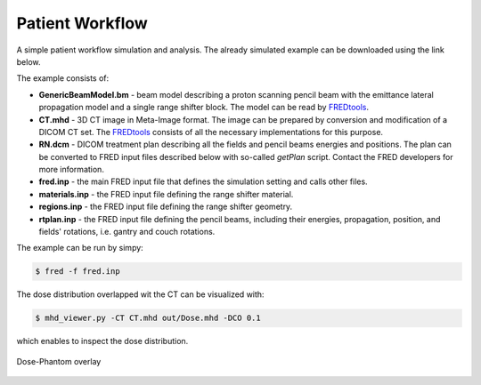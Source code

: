 Patient Workflow
=================================

A simple patient workflow simulation and analysis. The already simulated example can be downloaded using the link below.

.. only:: builder_html

	:download:`Patient Workflow <PatientWorkflow.zip>`.

The example consists of:

- **GenericBeamModel.bm** - beam model describing a proton scanning pencil beam with the emittance lateral propagation model and a single range shifter block. The model can be read by `FREDtools  <https://fredtools.ifj.edu.pl/>`_.
- **CT.mhd** - 3D CT image in Meta-Image format. The image can be prepared by conversion and modification of a DICOM CT set. The `FREDtools  <https://fredtools.ifj.edu.pl/>`_ consists of all the necessary implementations for this purpose.
- **RN.dcm** - DICOM treatment plan describing all the fields and pencil beams energies and positions. The plan can be converted to FRED input files described below with so-called *getPlan* script. Contact the FRED developers for more information.
- **fred.inp** - the main FRED input file that defines the simulation setting and calls other files. 
- **materials.inp** - the FRED input file defining the range shifter material.
- **regions.inp** - the FRED input file defining the range shifter geometry.
- **rtplan.inp** - the FRED input file defining the pencil beams, including their energies, propagation, position, and fields' rotations, i.e. gantry and couch rotations. 


The example can be run by simpy:

.. code-block:: bash

    $ fred -f fred.inp


The dose distribution overlapped wit the CT can be visualized with:

.. code-block:: bash

    $ mhd_viewer.py -CT CT.mhd out/Dose.mhd -DCO 0.1

which enables to inspect the dose distribution.

.. figure:: doseDistr.png
    :alt: Dose-Phantom overlay
    :align: center
    :width: 90%

    Dose-Phantom overlay


